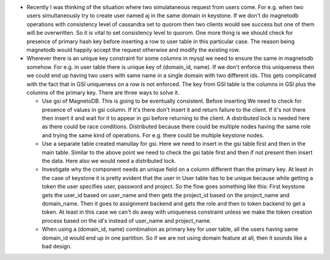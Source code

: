 * Recently I was thinking of the situation where two simulataneous
  request from users come. For e.g. when two users simultaneously
  try to create user named aj in the same domain in keystone. If
  we don't do magnetodb operations with consistency level of cassandra
  set to quorom then two clients would see success but one of them will
  be overwritten. So it is vital to set consistency level to quorom. One
  more thing is we should check for presence of primary hash key before
  inserting a row to user table in this particular case. The reason being
  magnetodb would happily accept the request otherwise and modify the
  existing row.

* Wherever there is an unique key constraint for some columns in mysql we need to ensure
  the same in magnetodb somehow. For e.g. in user table there is unique key of
  (domain_id, name). If we don't enforce this uniqueness then we could end up having
  two users with same name in a single domain with two different ids. This gets
  complicated with the fact that in GSI uniqueness on a row is not enforced. The key
  from GSI table is the columns in GSI plus the columns of the primary key. There are
  three ways to solve it.

  * Use gsi of MagnetoDB. This is going to be eventually consistent. Before inserting
    We need to check for presence of values in gsi column. If it's there don't insert
    it and return failure to the client. If it's not there then insert it and wait
    for it to appear in gsi before returning to the client. A distributed lock is
    needed here as there could be race conditions. Distributed because there could
    be multiple nodes having the same role and trying the same kind of operations.
    For e.g. there could be multiple keystone nodes.

  * Use a separate table created manullay for gsi. Here we need to insert in the
    gsi table first and then in the main table. Similar to the above point we need
    to check the gsi table first and then if not present then insert the data. Here
    also we would need a distributed lock.

  * Investigate why the component needs an unique field on a column different than
    the primary key. At least in the case of keystone it is pretty evident that
    the user in User table has to be unique because while getting a token the user
    specifies user, password and project. So the flow goes something like this:
    First keystone gets the user_id based on user_name and then gets the project_id
    based on the project_name and domain_name. Then it goes to assignment backend
    and gets the role and then to token backend to get a token. At least in this
    case we can't do away with uniqueness constraint unless we make the token
    creation process based on the id's instead of user_name and project_name.

  * When using a (domain_id, name) combination as primary key for user table, all
    the users having same domain_id would end up in one partition. So if we are
    not using domain feature at all, then it sounds like a bad design.


